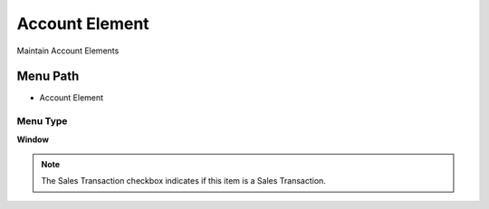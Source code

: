 
.. _functional-guide/menu/menu-account-element:

===============
Account Element
===============

Maintain Account Elements

Menu Path
=========


* Account Element

Menu Type
---------
\ **Window**\ 

.. note::
    The Sales Transaction checkbox indicates if this item is a Sales Transaction.


.. seealso::
    :ref:`functional-guide/window/window-account-element`
